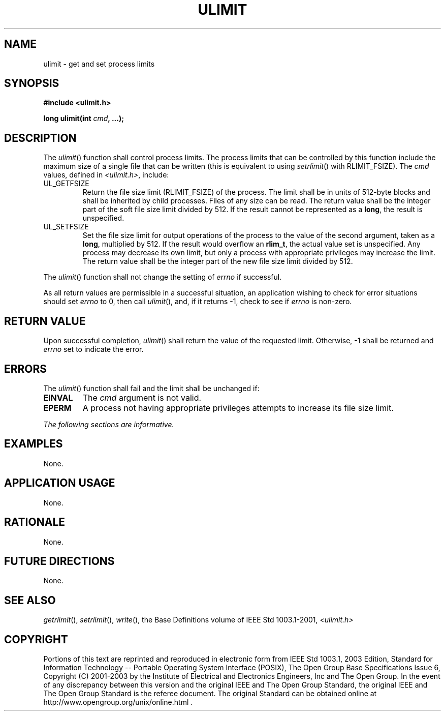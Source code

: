 .\" Copyright (c) 2001-2003 The Open Group, All Rights Reserved 
.TH "ULIMIT" 3 2003 "IEEE/The Open Group" "POSIX Programmer's Manual"
.\" ulimit 
.SH NAME
ulimit \- get and set process limits
.SH SYNOPSIS
.LP
\fB#include <ulimit.h>
.br
.sp
long ulimit(int\fP \fIcmd\fP\fB, ...); \fP
\fB
.br
\fP
.SH DESCRIPTION
.LP
The \fIulimit\fP() function shall control process limits. The process
limits that can be controlled by this function include
the maximum size of a single file that can be written (this is equivalent
to using \fIsetrlimit\fP() with RLIMIT_FSIZE). The \fIcmd\fP values,
defined in \fI<ulimit.h>\fP, include:
.TP 7
UL_GETFSIZE
Return the file size limit (RLIMIT_FSIZE) of the process. The limit
shall be in units of 512-byte blocks and shall be inherited
by child processes. Files of any size can be read. The return value
shall be the integer part of the soft file size limit divided
by 512. If the result cannot be represented as a \fBlong\fP, the result
is unspecified.
.TP 7
UL_SETFSIZE
Set the file size limit for output operations of the process to the
value of the second argument, taken as a \fBlong\fP,
multiplied by 512. If the result would overflow an \fBrlim_t\fP, the
actual value set is unspecified. Any process may decrease its
own limit, but only a process with appropriate privileges may increase
the limit. The return value shall be the integer part of the
new file size limit divided by 512.
.sp
.LP
The \fIulimit\fP() function shall not change the setting of \fIerrno\fP
if successful.
.LP
As all return values are permissible in a successful situation, an
application wishing to check for error situations should set
\fIerrno\fP to 0, then call \fIulimit\fP(), and, if it returns -1,
check to see if \fIerrno\fP is non-zero.
.SH RETURN VALUE
.LP
Upon successful completion, \fIulimit\fP() shall return the value
of the requested limit. Otherwise, -1 shall be returned and
\fIerrno\fP set to indicate the error.
.SH ERRORS
.LP
The \fIulimit\fP() function shall fail and the limit shall be unchanged
if:
.TP 7
.B EINVAL
The \fIcmd\fP argument is not valid.
.TP 7
.B EPERM
A process not having appropriate privileges attempts to increase its
file size limit.
.sp
.LP
\fIThe following sections are informative.\fP
.SH EXAMPLES
.LP
None.
.SH APPLICATION USAGE
.LP
None.
.SH RATIONALE
.LP
None.
.SH FUTURE DIRECTIONS
.LP
None.
.SH SEE ALSO
.LP
\fIgetrlimit\fP(), \fIsetrlimit\fP(), \fIwrite\fP(), the Base Definitions
volume of IEEE\ Std\ 1003.1-2001, \fI<ulimit.h>\fP
.SH COPYRIGHT
Portions of this text are reprinted and reproduced in electronic form
from IEEE Std 1003.1, 2003 Edition, Standard for Information Technology
-- Portable Operating System Interface (POSIX), The Open Group Base
Specifications Issue 6, Copyright (C) 2001-2003 by the Institute of
Electrical and Electronics Engineers, Inc and The Open Group. In the
event of any discrepancy between this version and the original IEEE and
The Open Group Standard, the original IEEE and The Open Group Standard
is the referee document. The original Standard can be obtained online at
http://www.opengroup.org/unix/online.html .

